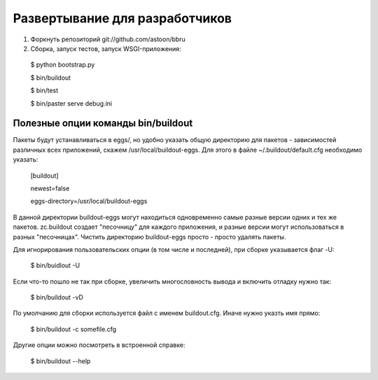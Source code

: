 ===============================
Развертывание для разработчиков
===============================

1. Форкнуть репозиторий git://github.com/astoon/bbru

2. Сборка, запуск тестов, запуск WSGI-приложения:

  $ python bootstrap.py

  $ bin/buildout

  $ bin/test

  $ bin/paster serve debug.ini


Полезные опции команды bin/buildout
===================================

Пакеты будут устанавливаться в eggs/, но удобно указать общую директорию для
пакетов - зависимостей различных всех приложений, скажем /usr/local/buildout-eggs.
Для этого в файле ~/.buildout/default.cfg необходимо указать:

  [buildout]

  newest=false

  eggs-directory=/usr/local/buildout-eggs

В данной директории buildout-eggs могут находиться одновременно самые разные версии
одних и тех же пакетов. zc.buildout создает "песочницу" для каждого приложения, и
разные версии могут использоваться в разных "песочницах". Чистить директорию
buildout-eggs просто - просто удалять пакеты.

Для игнорирования пользовательских опции (в том числе и последней), при сборке
указывается флаг -U:

  $ bin/buidlout -U

Если что-то пошло не так при сборке, увеличить многословность вывода и включить
отладку нужно так:

  $ bin/buildout -vD

По умолчанию для сборки используется файл с именем buildout.cfg. Иначе нужно
указть имя прямо:

  $ bin/buildout -c somefile.cfg

Другие опции можно посмотреть в встроенной справке:

   $ bin/buildout --help
